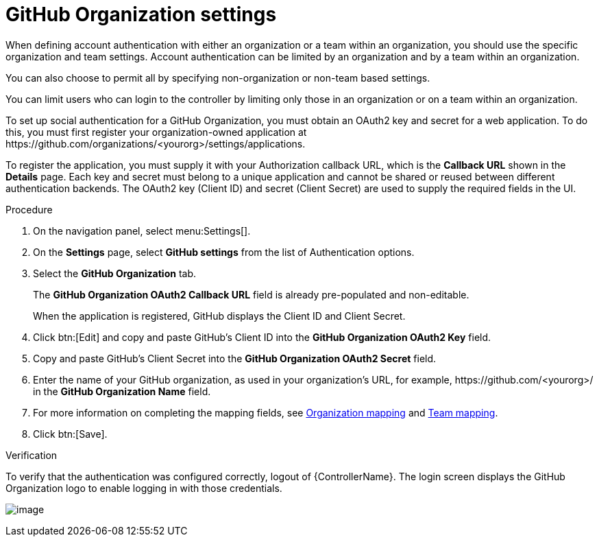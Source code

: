 [id="proc-controller-github-organization-setttings"]

= GitHub Organization settings

When defining account authentication with either an organization or a team within an organization, you should use the specific organization and team settings. 
Account authentication can be limited by an organization and by a team within an organization.

You can also choose to permit all by specifying non-organization or non-team based settings.

You can limit users who can login to the controller by limiting only those in an organization or on a team within an organization.
 
To set up social authentication for a GitHub Organization, you must obtain an OAuth2 key and secret for a web application. To do this, you must first register your organization-owned application at \https://github.com/organizations/<yourorg>/settings/applications. 

To register the application, you must supply it with your Authorization callback URL, which is the *Callback URL* shown in the *Details* page. 
Each key and secret must belong to a unique application and cannot be shared or reused between different authentication backends. 
The OAuth2 key (Client ID) and secret (Client Secret) are used to supply the required fields in the UI.

.Procedure
. On the navigation panel, select menu:Settings[].
. On the *Settings* page, select *GitHub settings* from the list of Authentication options.
. Select the *GitHub Organization* tab.
+
The *GitHub Organization OAuth2 Callback URL* field is already pre-populated and non-editable.
+
When the application is registered, GitHub displays the Client ID and Client Secret.

. Click btn:[Edit] and copy and paste GitHub's Client ID into the *GitHub Organization OAuth2 Key* field.
. Copy and paste GitHub's Client Secret into the *GitHub Organization OAuth2 Secret* field.
. Enter the name of your GitHub organization, as used in your organization's URL, for example, \https://github.com/<yourorg>/ in the *GitHub Organization Name* field.
. For more information on completing the mapping fields, see xref:ref-controller-organization-mapping[Organization mapping] and xref:ref-controller-team-mapping[Team mapping].
. Click btn:[Save].

.Verification
To verify that the authentication was configured correctly, logout of {ControllerName}. 
The login screen displays the GitHub Organization logo to enable logging in with those credentials.

image:configure-controller-auth-github-orgs-logo.png[image]
